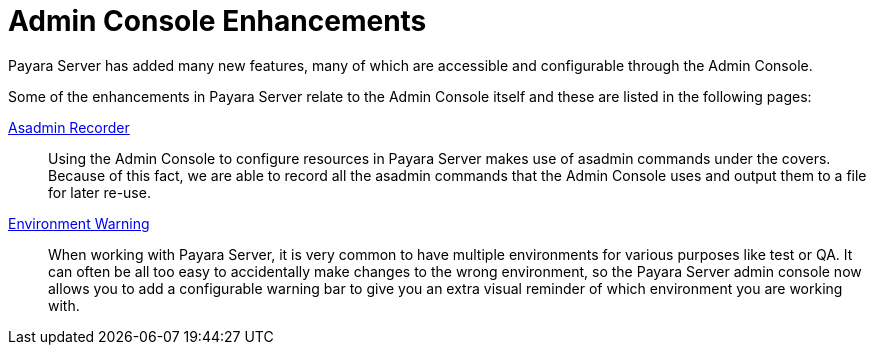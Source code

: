 = Admin Console Enhancements

Payara Server has added many new features, many of which are accessible and configurable through the Admin Console.

Some of the enhancements in Payara Server relate to the Admin Console itself and these are listed in the following pages:

xref:documentation/payara-server/admin-console/asadmin-recorder.adoc[Asadmin Recorder]:: Using the Admin Console to configure resources in Payara Server makes use of asadmin commands under the covers. Because of this fact, we are able to record all the asadmin commands that the Admin Console uses and output them to a file for later re-use.

xref:documentation/payara-server/admin-console/environment-warning.adoc[Environment Warning]:: When working with Payara Server, it is very common to have multiple environments for various purposes like test or QA. It can often be all too easy to accidentally make changes to the wrong environment, so the Payara Server admin console now allows you to add a configurable warning bar to give you an extra visual reminder of which environment you are working with.